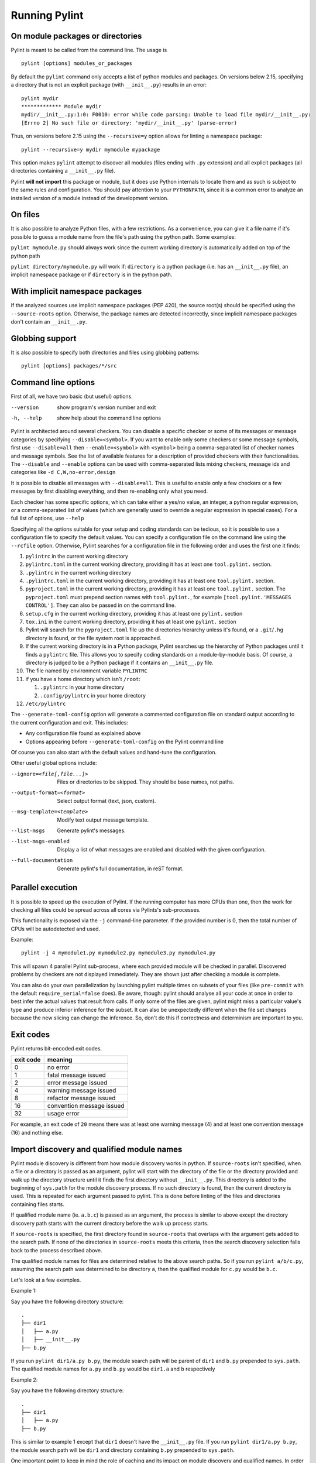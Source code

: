 ================
 Running Pylint
================

On module packages or directories
---------------------------------

Pylint is meant to be called from the command line. The usage is ::

   pylint [options] modules_or_packages

By default the ``pylint`` command only accepts a list of python modules and packages.
On versions below 2.15, specifying a directory that is not an explicit package
(with ``__init__.py``) results in an error::

    pylint mydir
    ************* Module mydir
    mydir/__init__.py:1:0: F0010: error while code parsing: Unable to load file mydir/__init__.py:
    [Errno 2] No such file or directory: 'mydir/__init__.py' (parse-error)

Thus, on versions before 2.15 using the ``--recursive=y`` option allows for linting a namespace package::

    pylint --recursive=y mydir mymodule mypackage

This option makes ``pylint`` attempt to discover all modules (files ending with ``.py`` extension)
and all explicit packages (all directories containing a ``__init__.py`` file).

Pylint **will not import** this package or module, but it does use Python internals
to locate them and as such is subject to the same rules and configuration.
You should pay attention to your ``PYTHONPATH``, since it is a common error
to analyze an installed version of a module instead of the development version.

On files
--------

It is also possible to analyze Python files, with a few restrictions. As a convenience,
you can give it a file name if it's possible to guess a module name from the file's
path using the python path. Some examples:

``pylint mymodule.py`` should always work since the current working
directory is automatically added on top of the python path

``pylint directory/mymodule.py`` will work if: ``directory`` is a python
package (i.e. has an ``__init__.py`` file), an implicit namespace package
or if ``directory`` is in the python path.

With implicit namespace packages
--------------------------------

If the analyzed sources use implicit namespace packages (PEP 420), the source root(s) should
be specified using the ``--source-roots`` option. Otherwise, the package names are
detected incorrectly, since implicit namespace packages don't contain an ``__init__.py``.

Globbing support
----------------

It is also possible to specify both directories and files using globbing patterns::

   pylint [options] packages/*/src

Command line options
--------------------

.. _run_command_line:

First of all, we have two basic (but useful) options.

--version             show program's version number and exit
-h, --help            show help about the command line options

Pylint is architected around several checkers. You can disable a specific
checker or some of its messages or message categories by specifying
``--disable=<symbol>``. If you want to enable only some checkers or some
message symbols, first use ``--disable=all`` then
``--enable=<symbol>`` with ``<symbol>`` being a comma-separated list of checker
names and message symbols. See the list of available features for a
description of provided checkers with their functionalities.
The ``--disable`` and ``--enable`` options can be used with comma-separated lists
mixing checkers, message ids and categories like ``-d C,W,no-error,design``

It is possible to disable all messages with ``--disable=all``. This is
useful to enable only a few checkers or a few messages by first
disabling everything, and then re-enabling only what you need.

Each checker has some specific options, which can take either a yes/no
value, an integer, a python regular expression, or a comma-separated
list of values (which are generally used to override a regular
expression in special cases). For a full list of options, use ``--help``

Specifying all the options suitable for your setup and coding
standards can be tedious, so it is possible to use a configuration file to
specify the default values.  You can specify a configuration file on the
command line using the ``--rcfile`` option.  Otherwise, Pylint searches for a
configuration file in the following order and uses the first one it finds:

#. ``pylintrc`` in the current working directory
#. ``pylintrc.toml`` in the current working directory,
   providing it has at least one ``tool.pylint.`` section.
#. ``.pylintrc`` in the current working directory
#. ``.pylintrc.toml`` in the current working directory,
   providing it has at least one ``tool.pylint.`` section.
#. ``pyproject.toml`` in the current working directory,
   providing it has at least one ``tool.pylint.`` section.
   The ``pyproject.toml`` must prepend section names with ``tool.pylint.``,
   for example ``[tool.pylint.'MESSAGES CONTROL']``. They can also be passed
   in on the command line.
#. ``setup.cfg`` in the current working directory,
   providing it has at least one ``pylint.`` section
#. ``tox.ini`` in the current working directory,
   providing it has at least one ``pylint.`` section
#. Pylint will search for the ``pyproject.toml`` file up the directories hierarchy
   unless it's found, or a ``.git``/``.hg`` directory is found, or the file system root
   is approached.
#. If the current working directory is in a Python package, Pylint searches \
   up the hierarchy of Python packages until it finds a ``pylintrc`` file. \
   This allows you to specify coding standards on a module-by-module \
   basis.  Of course, a directory is judged to be a Python package if it \
   contains an ``__init__.py`` file.
#. The file named by environment variable ``PYLINTRC``
#. if you have a home directory which isn't ``/root``:

   #. ``.pylintrc`` in your home directory
   #. ``.config/pylintrc`` in your home directory

#. ``/etc/pylintrc``

The ``--generate-toml-config`` option will generate a commented configuration file
on standard output according to the current configuration and exit. This
includes:

* Any configuration file found as explained above
* Options appearing before ``--generate-toml-config`` on the Pylint command line

Of course you can also start with the default values and hand-tune the
configuration.

Other useful global options include:

--ignore=<file[,file...]>  Files or directories to be skipped. They should be
                           base names, not paths.
--output-format=<format>   Select output format (text, json, custom).
--msg-template=<template>  Modify text output message template.
--list-msgs                Generate pylint's messages.
--list-msgs-enabled        Display a list of what messages are enabled and
                           disabled with the given configuration.
--full-documentation       Generate pylint's full documentation, in reST
                             format.

Parallel execution
------------------

It is possible to speed up the execution of Pylint. If the running computer
has more CPUs than one, then the work for checking all files could be spread across all
cores via Pylints's sub-processes.

This functionality is exposed via the ``-j`` command-line parameter.
If the provided number is 0, then the total number of CPUs will be autodetected and used.

Example::

  pylint -j 4 mymodule1.py mymodule2.py mymodule3.py mymodule4.py

This will spawn 4 parallel Pylint sub-process, where each provided module will
be checked in parallel. Discovered problems by checkers are not displayed
immediately. They are shown just after checking a module is complete.

You can also do your own parallelization by launching pylint multiple times on subsets
of your files (like ``pre-commit`` with the default ``require_serial=false`` does).
Be aware, though: pylint should analyse all your code at once in order to best infer
the actual values that result from calls. If only some of the files are given, pylint
might miss a particular value's type and produce inferior inference for the subset.
It can also be unexpectedly different when the file set changes because the new
slicing can change the inference. So, don't do this if correctness and determinism
are important to you.

Exit codes
----------

Pylint returns bit-encoded exit codes.

=========  =========================
exit code  meaning
=========  =========================
0          no error
1          fatal message issued
2          error message issued
4          warning message issued
8          refactor message issued
16         convention message issued
32         usage error
=========  =========================

For example, an exit code of ``20`` means there was at least one warning message (4)
and at least one convention message (16) and nothing else.

Import discovery and qualified module names
-------------------------------------------

Pylint module discovery is different from how module discovery works in python. If ``source-roots`` isn't specified, when a file or a directory is passed as an argument, pylint will start with the directory of the file or the directory provided and walk up the directory structure until it finds the first directory without ``__init__.py``. This directory is added to the beginning of ``sys.path`` for the module discovery process. If no such directory is found, then the current directory is used. This is repeated for each argument passed to pylint. This is done before linting of the files and directories containing files starts.  

If qualified module name (ie. ``a.b.c``) is passed as an argument, the process is similar to above except the directory discovery path starts with the current directory before the walk up process starts.

If ``source-roots`` is specified, the first directory found in ``source-roots`` that overlaps with the argument gets added to the search path. If none of the directories in ``source-roots`` meets this criteria, then the search discovery selection falls back to the process described above.

The qualified module names for files are determined relative to the above search paths. So if you run ``pylint a/b/c.py``, assuming  the search path was determined to be directory ``a``, then the qualified module for ``c.py`` would be ``b.c``.

Let's look at a few examples.

Example 1:

Say you have the following directory structure::

    .
    ├── dir1
    │   ├── a.py
    │   ├── __init__.py
    ├── b.py

If you run ``pylint dir1/a.py b.py``, the module search path will be parent of ``dir1`` and ``b.py`` prepended to ``sys.path``. The qualified module names for ``a.py`` and ``b.py`` would be ``dir1.a`` and ``b`` respectively

Example 2:

Say you have the following directory structure::

    .
    ├── dir1
    │   ├── a.py
    ├── b.py

This is similar to example 1 except that ``dir1`` doesn't have the ``__init__.py`` file. If you run ``pylint dir1/a.py b.py``, the module search path will be ``dir1`` and directory containing ``b.py`` prepended to ``sys.path``.

One important point to keep in mind the role of caching and its impact on module discovery and qualified names. In order to speed up the linting process, pylint caches modules that have been discovered and processed. If subsequent arguments make references to the same qualified module name, the cached module is used. While this is not a problem in general, it may sometimes lead to unexpected name shadowing surprises. 


